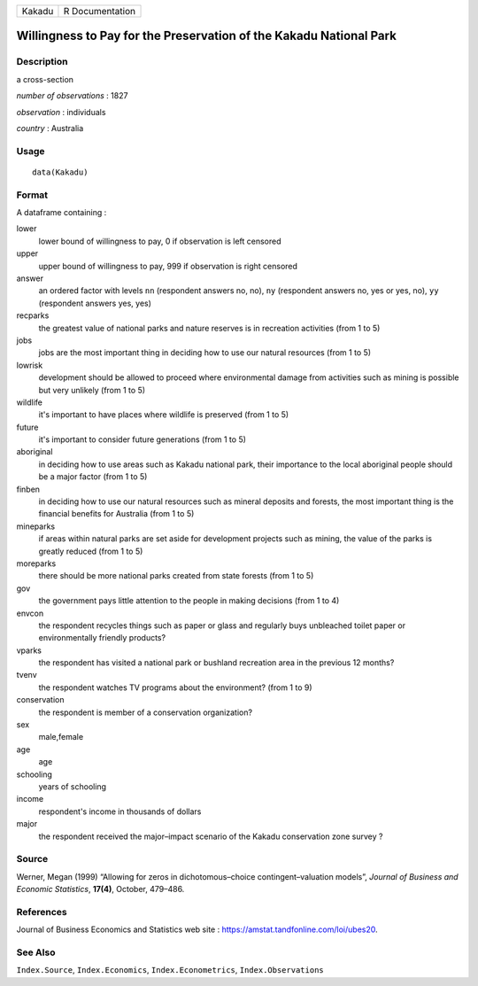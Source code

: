 ====== ===============
Kakadu R Documentation
====== ===============

Willingness to Pay for the Preservation of the Kakadu National Park
-------------------------------------------------------------------

Description
~~~~~~~~~~~

a cross-section

*number of observations* : 1827

*observation* : individuals

*country* : Australia

Usage
~~~~~

::

   data(Kakadu)

Format
~~~~~~

A dataframe containing :

lower
   lower bound of willingness to pay, 0 if observation is left censored

upper
   upper bound of willingness to pay, 999 if observation is right
   censored

answer
   an ordered factor with levels ``nn`` (respondent answers no, no),
   ``ny`` (respondent answers no, yes or yes, no), ``yy`` (respondent
   answers yes, yes)

recparks
   the greatest value of national parks and nature reserves is in
   recreation activities (from 1 to 5)

jobs
   jobs are the most important thing in deciding how to use our natural
   resources (from 1 to 5)

lowrisk
   development should be allowed to proceed where environmental damage
   from activities such as mining is possible but very unlikely (from 1
   to 5)

wildlife
   it's important to have places where wildlife is preserved (from 1 to
   5)

future
   it's important to consider future generations (from 1 to 5)

aboriginal
   in deciding how to use areas such as Kakadu national park, their
   importance to the local aboriginal people should be a major factor
   (from 1 to 5)

finben
   in deciding how to use our natural resources such as mineral deposits
   and forests, the most important thing is the financial benefits for
   Australia (from 1 to 5)

mineparks
   if areas within natural parks are set aside for development projects
   such as mining, the value of the parks is greatly reduced (from 1 to
   5)

moreparks
   there should be more national parks created from state forests (from
   1 to 5)

gov
   the government pays little attention to the people in making
   decisions (from 1 to 4)

envcon
   the respondent recycles things such as paper or glass and regularly
   buys unbleached toilet paper or environmentally friendly products?

vparks
   the respondent has visited a national park or bushland recreation
   area in the previous 12 months?

tvenv
   the respondent watches TV programs about the environment? (from 1 to
   9)

conservation
   the respondent is member of a conservation organization?

sex
   male,female

age
   age

schooling
   years of schooling

income
   respondent's income in thousands of dollars

major
   the respondent received the major–impact scenario of the Kakadu
   conservation zone survey ?

Source
~~~~~~

Werner, Megan (1999) “Allowing for zeros in dichotomous–choice
contingent–valuation models”, *Journal of Business and Economic
Statistics*, **17(4)**, October, 479–486.

References
~~~~~~~~~~

Journal of Business Economics and Statistics web site :
https://amstat.tandfonline.com/loi/ubes20.

See Also
~~~~~~~~

``Index.Source``, ``Index.Economics``, ``Index.Econometrics``,
``Index.Observations``
